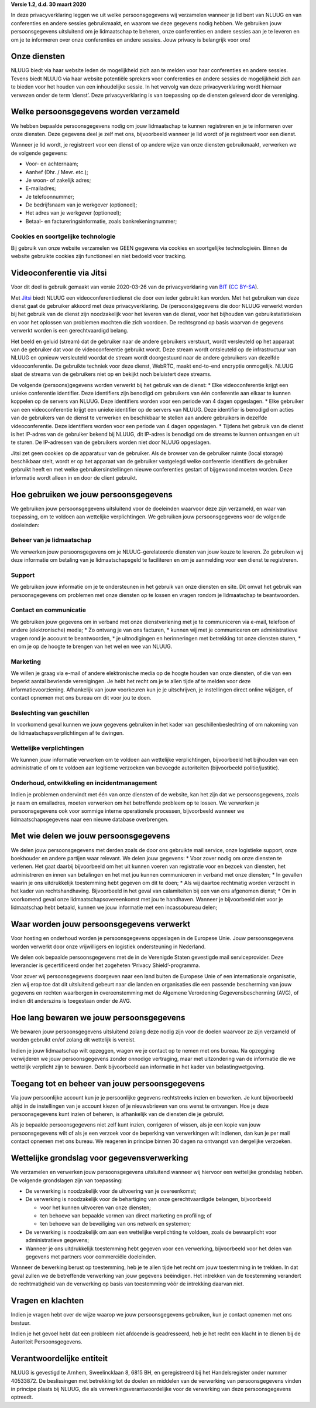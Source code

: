 .. title: Privacyverklaring NLUUG
.. slug: privacy
.. date: 2023-05-05 00:00:00 UTC
.. tags:
.. link:
.. description: Privacyverklaring NLUUG



**Versie 1.2, d.d. 30 maart 2020**

In deze privacyverklaring leggen we uit welke persoonsgegevens wij verzamelen wanneer je lid bent van NLUUG en van conferenties en andere sessies gebruikmaakt, en waarom we deze gegevens nodig hebben. We gebruiken jouw persoonsgegevens uitsluitend om je lidmaatschap te beheren, onze conferenties en andere sessies aan je te leveren en om je te informeren over onze conferenties en andere sessies. Jouw privacy is belangrijk voor ons!


Onze diensten
-------------

NLUUG biedt via haar website leden de mogelijkheid zich aan te melden voor haar conferenties en andere sessies. Tevens biedt NLUUG via haar website potentiële sprekers voor conferenties en andere sessies de mogelijkheid zich aan te bieden voor het houden van een inhoudelijke sessie. In het vervolg van deze privacyverklaring wordt hiernaar verwezen onder de term ‘dienst’. Deze privacyverklaring is van toepassing op de diensten geleverd door de vereniging.


Welke persoonsgegevens worden verzameld
---------------------------------------

We hebben bepaalde persoonsgegevens nodig om jouw lidmaatschap te kunnen registreren en je te informeren over onze diensten. Deze gegevens deel je zelf met ons, bijvoorbeeld wanneer je lid wordt of je registreert voor een dienst.

Wanneer je lid wordt, je registreert voor een dienst of op andere wijze van onze diensten gebruikmaakt, verwerken we de volgende gegevens:

* Voor- en achternaam;
* Aanhef (Dhr. / Mevr. etc.);
* Je woon- of zakelijk adres;
* E-mailadres;
* Je telefoonnummer;
* De bedrijfsnaam van je werkgever (optioneel);
* Het adres van je werkgever (optioneel);
* Betaal- en factureringsinformatie, zoals bankrekeningnummer;


Cookies en soortgelijke technologie
^^^^^^^^^^^^^^^^^^^^^^^^^^^^^^^^^^^

Bij gebruik van onze website verzamelen we GEEN gegevens via cookies en soortgelijke technologieën. Binnen de website gebruikte cookies zijn functioneel en niet bedoeld voor tracking.


Videoconferentie via Jitsi
--------------------------

Voor dit deel is gebruik gemaakt van versie 2020-03-26 van de privacyverklaring van `BIT <https://www.bit.nl/privacyverklaring-meetmebitnl>`_ (`CC BY-SA <https://creativecommons.org/licenses/by-sa/4.0/>`_).

Met `Jitsi <https://jitsi.nluug.nl>`_ biedt NLUUG een videoconferentiedienst die door een ieder gebruikt kan worden. Met het gebruiken van deze dienst gaat de gebruiker akkoord met deze privacyverklaring. De (persoons)gegevens die door NLUUG verwerkt worden bij het gebruik van de dienst zijn noodzakelijk voor het leveren van de dienst, voor het bijhouden van gebruikstatistieken en voor het oplossen van problemen mochten die zich voordoen. De rechtsgrond op basis waarvan de gegevens verwerkt worden is een gerechtvaardigd belang.

Het beeld en geluid (stream) dat de gebruiker naar de andere gebruikers verstuurt, wordt versleuteld op het apparaat van de gebruiker dat voor de videoconferentie gebruikt wordt. Deze stream wordt ontsleuteld op de infrastructuur van NLUUG en opnieuw versleuteld voordat de stream wordt doorgestuurd naar de andere gebruikers van dezelfde videoconferentie. De gebruikte techniek voor deze dienst, WebRTC, maakt end-to-end encryptie onmogelijk. NLUUG slaat de streams van de gebruikers niet op en bekijkt noch beluistert deze streams.

De volgende (persoons)gegevens worden verwerkt bij het gebruik van de dienst:
* Elke videoconferentie krijgt een unieke conferentie identifier. Deze identifiers zijn benodigd om gebruikers van één conferentie aan elkaar te kunnen koppelen op de servers van NLUUG. Deze identifiers worden voor een periode van 4 dagen opgeslagen.
* Elke gebruiker van een videoconferentie krijgt een unieke identifier op de servers van NLUUG. Deze identifier is benodigd om acties van de gebruikers van de dienst te verwerken en beschikbaar te stellen aan andere gebruikers in dezelfde videoconferentie. Deze identifiers worden voor een periode van 4 dagen opgeslagen.
* Tijdens het gebruik van de dienst is het IP-adres van de gebruiker bekend bij NLUUG, dit IP-adres is benodigd om de streams te kunnen ontvangen en uit te sturen. De IP-adressen van de gebruikers worden niet door NLUUG opgeslagen.

Jitsi zet geen cookies op de apparatuur van de gebruiker. Als de browser van de gebruiker ruimte (local storage) beschikbaar stelt, wordt er op het apparaat van de gebruiker vastgelegd welke conferentie identifiers de gebruiker gebruikt heeft en met welke gebruikersinstellingen nieuwe conferenties gestart of bijgewoond moeten worden. Deze informatie wordt alleen in en door de client gebruikt.


Hoe gebruiken we jouw persoonsgegevens
--------------------------------------

We gebruiken jouw persoonsgegevens uitsluitend voor de doeleinden waarvoor deze zijn verzameld, en waar van toepassing, om te voldoen aan wettelijke verplichtingen. We gebruiken jouw persoonsgegevens voor de volgende doeleinden:


Beheer van je lidmaatschap
^^^^^^^^^^^^^^^^^^^^^^^^^^

We verwerken jouw persoonsgegevens om je NLUUG-gerelateerde diensten van jouw keuze te leveren. Zo gebruiken wij deze informatie om betaling van je lidmaatschapsgeld te faciliteren en om je aanmelding voor een dienst te registreren.


Support
^^^^^^^

We gebruiken jouw informatie om je te ondersteunen in het gebruik van onze diensten en site. Dit omvat het gebruik van persoonsgegevens om problemen met onze diensten op te lossen en vragen rondom je lidmaatschap te beantwoorden.


Contact en communicatie
^^^^^^^^^^^^^^^^^^^^^^^

We gebruiken jouw gegevens om in verband met onze dienstverlening met je te communiceren via e-mail, telefoon of andere (elektronische) media;
* Zo ontvang je van ons facturen,
* kunnen wij met je communiceren om administratieve vragen rond je account te beantwoorden,
* je uitnodigingen en herinneringen met betrekking tot onze diensten sturen,
* en om je op de hoogte te brengen van het wel en wee van NLUUG.


Marketing
^^^^^^^^^

We willen je graag via e-mail of andere elektronische media op de hoogte houden van onze diensten, of die van een beperkt aantal bevriende verenigingen. Je hebt het recht om je te allen tijde af te melden voor deze informatievoorziening. Afhankelijk van jouw voorkeuren kun je je uitschrijven, je instellingen direct online wijzigen, of contact opnemen met ons bureau om dit voor jou te doen.


Beslechting van geschillen
^^^^^^^^^^^^^^^^^^^^^^^^^^

In voorkomend geval kunnen we jouw gegevens gebruiken in het kader van geschillenbeslechting of om nakoming van de lidmaatschapsverplichtingen af te dwingen.


Wettelijke verplichtingen
^^^^^^^^^^^^^^^^^^^^^^^^^

We kunnen jouw informatie verwerken om te voldoen aan wettelijke verplichtingen, bijvoorbeeld het bijhouden van een administratie of om te voldoen aan legitieme verzoeken van bevoegde autoriteiten (bijvoorbeeld politie/justitie).


Onderhoud, ontwikkeling en incidentmanagement
^^^^^^^^^^^^^^^^^^^^^^^^^^^^^^^^^^^^^^^^^^^^^

Indien je problemen ondervindt met één van onze diensten of de website, kan het zijn dat we persoonsgegevens, zoals je naam en emailadres, moeten verwerken om het betreffende probleem op te lossen. We verwerken je persoonsgegevens ook voor sommige interne operationele processen, bijvoorbeeld wanneer we lidmaatschapsgegevens naar een nieuwe database overbrengen.


Met wie delen we jouw persoonsgegevens
--------------------------------------

We delen jouw persoonsgegevens met derden zoals de door ons gebruikte mail service, onze logistieke support, onze boekhouder en andere partijen waar relevant. We delen jouw gegevens:
* Voor zover nodig om onze diensten te verlenen. Het gaat daarbij bijvoorbeeld om het uit kunnen voeren van registratie voor en bezoek van diensten, het administreren en innen van betalingen en het met jou kunnen communiceren in verband met onze diensten;
* In gevallen waarin je ons uitdrukkelijk toestemming hebt gegeven om dit te doen;
* Als wij daartoe rechtmatig worden verzocht in het kader van rechtshandhaving. Bijvoorbeeld in het geval van calamiteiten bij een van ons afgenomen dienst;
* Om in voorkomend geval onze lidmaatschapsovereenkomst met jou te handhaven. Wanneer je bijvoorbeeld niet voor je lidmaatschap hebt betaald, kunnen we jouw informatie met een incassobureau delen;


Waar worden jouw persoonsgegevens verwerkt
------------------------------------------

Voor hosting en onderhoud worden je persoonsgegevens opgeslagen in de Europese Unie. Jouw persoonsgegevens worden verwerkt door onze vrijwilligers en logistiek ondersteuning in Nederland.

We delen ook bepaalde persoonsgegevens met de in de Verenigde Staten gevestigde mail serviceprovider. Deze leverancier is gecertificeerd onder het zogeheten ‘Privacy Shield’-programma.

Voor zover wij persoonsgegevens doorgeven naar een land buiten de Europese Unie of een internationale organisatie, zien wij erop toe dat dit uitsluitend gebeurt naar die landen en organisaties die een passende bescherming van jouw gegevens en rechten waarborgen in overeenstemming met de Algemene Verordening Gegevensbescherming (AVG), of indien dit anderszins is toegestaan onder de AVG.


Hoe lang bewaren we jouw persoonsgegevens
-----------------------------------------

We bewaren jouw persoonsgegevens uitsluitend zolang deze nodig zijn voor de doelen waarvoor ze zijn verzameld of worden gebruikt en/of zolang dit wettelijk is vereist.

Indien je jouw lidmaatschap wilt opzeggen, vragen we je contact op te nemen met ons bureau. Na opzegging verwijderen we jouw persoonsgegevens zonder onnodige vertraging, maar met uitzondering van de informatie die we wettelijk verplicht zijn te bewaren. Denk bijvoorbeeld aan informatie in het kader van belastingwetgeving.


Toegang tot en beheer van jouw persoonsgegevens
-----------------------------------------------

Via jouw persoonlijke account kun je je persoonlijke gegevens rechtstreeks inzien en bewerken. Je kunt bijvoorbeeld altijd in de instellingen van je account kiezen of je nieuwsbrieven van ons wenst te ontvangen. Hoe je deze persoonsgegevens kunt inzien of beheren, is afhankelijk van de diensten die je gebruikt.

Als je bepaalde persoonsgegevens niet zelf kunt inzien, corrigeren of wissen, als je een kopie van jouw persoonsgegevens wilt of als je een verzoek voor de beperking van verwerkingen wilt indienen, dan kun je per mail contact opnemen met ons bureau. We reageren in principe binnen 30 dagen na ontvangst van dergelijke verzoeken.


Wettelijke grondslag voor gegevensverwerking
--------------------------------------------

We verzamelen en verwerken jouw persoonsgegevens uitsluitend wanneer wij hiervoor een wettelijke grondslag hebben. De volgende grondslagen zijn van toepassing:

* De verwerking is noodzakelijk voor de uitvoering van je overeenkomst;
* De verwerking is noodzakelijk voor de behartiging van onze gerechtvaardigde belangen, bijvoorbeeld 

  * voor het kunnen uitvoeren van onze diensten; 
  * ten behoeve van bepaalde vormen van direct marketing en profiling; of 
  * ten behoeve van de beveiliging van ons netwerk en systemen;

* De verwerking is noodzakelijk om aan een wettelijke verplichting te voldoen, zoals de bewaarplicht voor administratieve gegevens;
* Wanneer je ons uitdrukkelijk toestemming hebt gegeven voor een verwerking, bijvoorbeeld voor het delen van gegevens met partners voor commerciële doeleinden.

Wanneer de bewerking berust op toestemming, heb je te allen tijde het recht om jouw toestemming in te trekken. In dat geval zullen we de betreffende verwerking van jouw gegevens beëindigen. Het intrekken van de toestemming verandert de rechtmatigheid van de verwerking op basis van toestemming vόόr de intrekking daarvan niet.


Vragen en klachten
------------------

Indien je vragen hebt over de wijze waarop we jouw persoonsgegevens gebruiken, kun je contact opnemen met ons bestuur.

Indien je het gevoel hebt dat een probleem niet afdoende is geadresseerd, heb je het recht een klacht in te dienen bij de Autoriteit Persoonsgegevens.


Verantwoordelijke entiteit
--------------------------

NLUUG is gevestigd te Arnhem, Sweelincklaan 8, 6815 BH, en geregistreerd bij het Handelsregister onder nummer 40533872. De beslissingen met betrekking tot de doelen en middelen van de verwerking van persoonsgegevens vinden in principe plaats bij NLUUG, die als verwerkingsverantwoordelijke voor de verwerking van deze persoonsgegevens optreedt.